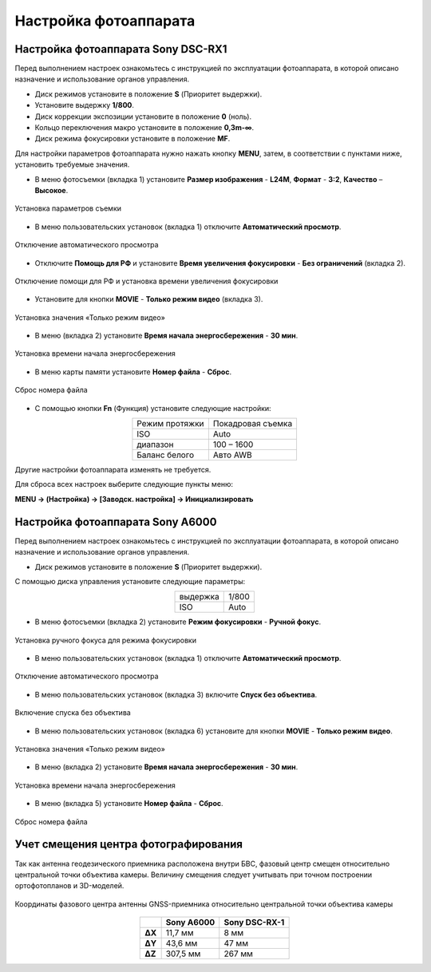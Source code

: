 Настройка фотоаппарата
=========================

Настройка фотоаппарата Sony DSC-RX1
------------------------------------------

Перед выполнением настроек ознакомьтесь с инструкцией по эксплуатации фотоаппарата, в которой описано назначение и использование органов управления.

* Диск режимов установите в положение **S** (Приоритет выдержки).
* Установите выдержку **1/800**.
* Диск коррекции экспозиции установите в положение **0** (ноль).
* Кольцо переключения макро установите в положение **0,3m-∞**.
* Диск режима фокусировки установите в положение **MF**.

Для настройки параметров фотоаппарата нужно нажать кнопку **MENU**, затем, в соответствии с пунктами ниже, установить требуемые значения.

* В меню фотосъемки (вкладка 1) установите **Размер изображения** - **L24M**, **Формат** - **3:2**, **Качество** – **Высокое**.

.. figure:: _static/_images/menu12.png
   :width: 400
   :align: center

   Установка параметров съемки

* В меню пользовательских установок (вкладка 1) отключите **Автоматический просмотр**.

.. figure:: _static/_images/menu2.png
   :width: 400
   :align: center

   Отключение автоматического просмотра

* Отключите **Помощь для РФ** и установите **Время увеличения фокусировки** - **Без ограничений** (вкладка 2).

.. figure:: _static/_images/menu13.png
   :width: 400
   :align: center

   Отключение помощи для РФ и установка времени увеличения фокусировки

* Установите для кнопки **MOVIE** - **Только режим видео** (вкладка 3).

.. figure:: _static/_images/menu11.png
   :width: 400
   :align: center

   Установка значения «Только режим видео»


* В меню (вкладка 2) установите **Время начала энергосбережения** - **30 мин**.

.. figure:: _static/_images/menu1.png
   :width: 400
   :align: center

   Установка времени начала энергосбережения


* В меню карты памяти установите **Номер файла** - **Сброс**.

.. figure:: _static/_images/menu3.png
   :width: 400
   :align: center

   Сброс номера файла


* С помощью кнопки **Fn** (Функция) установите следующие настройки:

.. csv-table:: 
   :align: center
   
   "Режим протяжки", "Покадровая съемка"
   "ISO", "Auto"
   "диапазон", "100 – 1600"
   "Баланс белого", "Авто AWB"

Другие настройки фотоаппарата изменять не требуется.

Для сброса всех настроек выберите следующие пункты меню:

**MENU → (Настройка) → [Заводск. настройка] → Инициализировать**



Настройка фотоаппарата Sony А6000
------------------------------------

Перед выполнением настроек ознакомьтесь с инструкцией по эксплуатации фотоаппарата, в которой описано назначение и использование органов управления.

* Диск режимов установите в положение **S** (Приоритет выдержки).

С помощью диска управления установите следующие параметры:

.. csv-table:: 
   :align: center
   
   "выдержка", "1/800"
   "ISO", "Auto"

* В меню фотосъемки (вкладка 2) установите **Режим фокусировки** - **Ручной фокус**.

.. figure:: _static/_images/menu4.png
   :align: center
   :width: 400

   Установка ручного фокуса для режима фокусировки

* В меню пользовательских установок (вкладка 1) отключите **Автоматический просмотр**.

.. figure:: _static/_images/menu5.png
   :align: center
   :width: 400

   Отключение автоматического просмотра

* В меню пользовательских установок (вкладка 3) включите **Cпуск без объектива**.


.. figure:: _static/_images/menu6.png
   :align: center
   :width: 400

   Включение спуска без объектива

* В меню пользовательских установок (вкладка 6) установите для кнопки **MOVIE** - **Только режим видео**.

.. figure:: _static/_images/menu7.png
   :align: center
   :width: 400

   Установка значения «Только режим видео»

* В меню (вкладка 2) установите **Время начала энергосбережения** - **30 мин**.

.. figure:: _static/_images/menu8.png
   :align: center
   :width: 400

   Установка времени начала энергосбережения

* В меню (вкладка 5) установите **Номер файла** - **Сброс**.

.. figure:: _static/_images/menu9.png
   :align: center
   :width: 400

   Сброс номера файла


Учет смещения центра фотографирования
--------------------------------------------------------

Так как антенна геодезического приемника расположена внутри БВС, фазовый центр смещен относительно центральной точки объектива камеры.
Величину смещения следует учитывать при точном построении ортофотопланов и 3D-моделей.



.. figure:: _static/_images/camera_position.png
   :align: center
   :width: 600

   Координаты фазового центра антенны GNSS-приемника относительно центральной точки объектива камеры

.. csv-table:: 
   :header: "", "Sony A6000", "Sony DSC-RX-1"
   :align: center
   
   "**ΔX**", "11,7 мм", "8 мм"
   "**ΔY**", "43,6 мм", "47 мм"
   "**ΔZ**", "307,5 мм", "267 мм"
